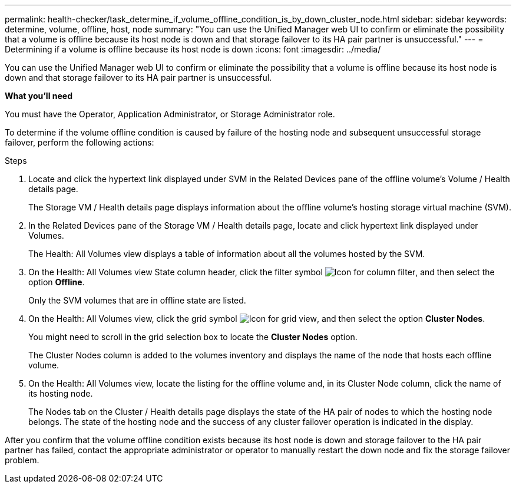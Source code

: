 ---
permalink: health-checker/task_determine_if_volume_offline_condition_is_by_down_cluster_node.html
sidebar: sidebar
keywords: determine, volume, offline, host, node
summary: "You can use the Unified Manager web UI to confirm or eliminate the possibility that a volume is offline because its host node is down and that storage failover to its HA pair partner is unsuccessful."
---
= Determining if a volume is offline because its host node is down
:icons: font
:imagesdir: ../media/

[.lead]
You can use the Unified Manager web UI to confirm or eliminate the possibility that a volume is offline because its host node is down and that storage failover to its HA pair partner is unsuccessful.

*What you'll need*

You must have the Operator, Application Administrator, or Storage Administrator role.

To determine if the volume offline condition is caused by failure of the hosting node and subsequent unsuccessful storage failover, perform the following actions:

.Steps
. Locate and click the hypertext link displayed under SVM in the Related Devices pane of the offline volume's Volume / Health details page.
+
The Storage VM / Health details page displays information about the offline volume's hosting storage virtual machine (SVM).

. In the Related Devices pane of the Storage VM / Health details page, locate and click hypertext link displayed under Volumes.
+
The Health: All Volumes view displays a table of information about all the volumes hosted by the SVM.

. On the Health: All Volumes view State column header, click the filter symbol image:../media/filtericon_um60.png[Icon for column filter], and then select the option *Offline*.
+
Only the SVM volumes that are in offline state are listed.

. On the Health: All Volumes view, click the grid symbol image:../media/gridviewicon.gif[Icon for grid view], and then select the option *Cluster Nodes*.
+
You might need to scroll in the grid selection box to locate the *Cluster Nodes* option.
+
The Cluster Nodes column is added to the volumes inventory and displays the name of the node that hosts each offline volume.

. On the Health: All Volumes view, locate the listing for the offline volume and, in its Cluster Node column, click the name of its hosting node.
+
The Nodes tab on the Cluster / Health details page displays the state of the HA pair of nodes to which the hosting node belongs. The state of the hosting node and the success of any cluster failover operation is indicated in the display.

After you confirm that the volume offline condition exists because its host node is down and storage failover to the HA pair partner has failed, contact the appropriate administrator or operator to manually restart the down node and fix the storage failover problem.
